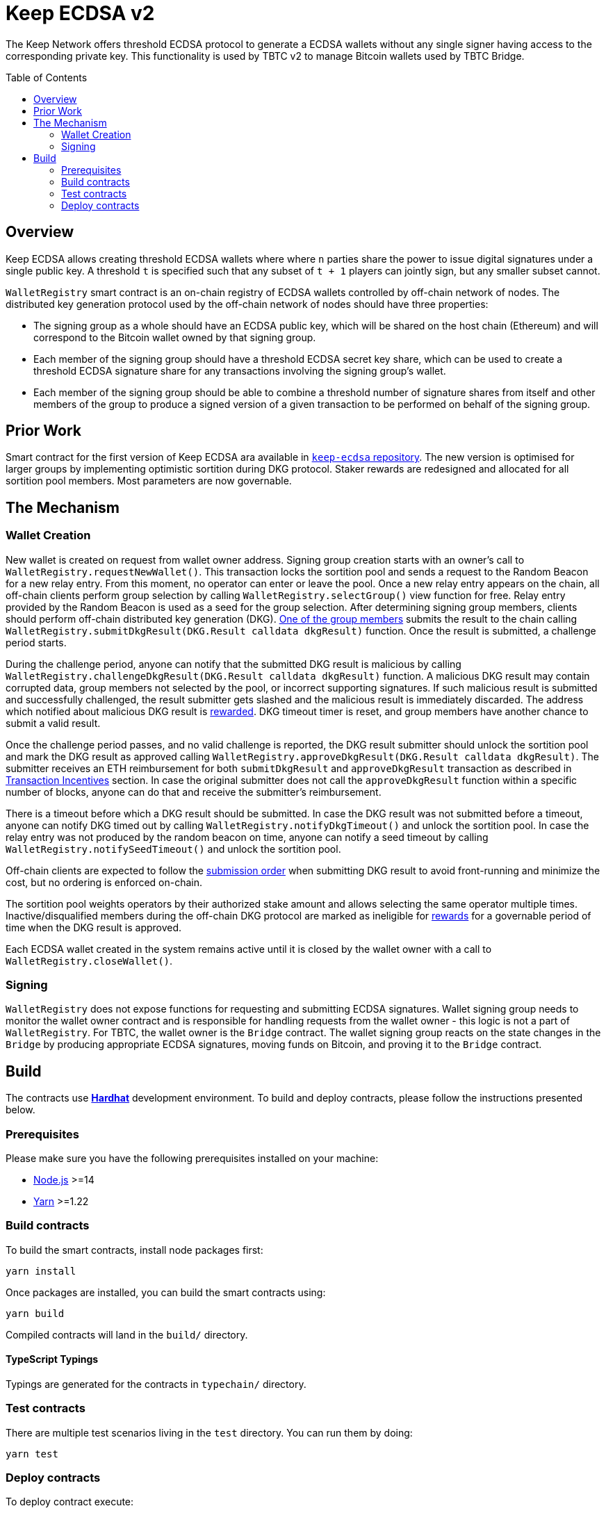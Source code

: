 :toc: macro
:icons: font

= Keep ECDSA v2

The Keep Network offers threshold ECDSA protocol to generate a ECDSA wallets
without any single signer having access to the corresponding private key. This
functionality is used by TBTC v2 to manage Bitcoin wallets used by TBTC Bridge.

ifdef::env-github[]
:tip-caption: :bulb:
:note-caption: :information_source:
:important-caption: :heavy_exclamation_mark:
:caution-caption: :fire:
:warning-caption: :warning:
endif::[]

toc::[]

== Overview

Keep ECDSA allows creating threshold ECDSA wallets where where `n` parties share
the power to issue digital signatures under a single public key. A threshold `t`
is specified such that any subset of `t + 1` players can jointly sign, but any
smaller subset cannot.

`WalletRegistry` smart contract is an on-chain registry of ECDSA wallets
controlled by off-chain network of nodes. The distributed key generation
protocol used by the off-chain network of nodes should have three properties:

- The signing group as a whole should have an ECDSA public key, which will be
  shared on the host chain (Ethereum) and will correspond to the Bitcoin wallet
  owned by that signing group.
- Each member of the signing group should have a threshold ECDSA secret key
  share, which can be used to create a threshold ECDSA signature share for any
  transactions involving the signing group’s wallet.
- Each member of the signing group should be able to combine a threshold number
  of signature shares from itself and other members of the group to produce a
  signed version of a given transaction to be performed on behalf of the signing
  group.

== Prior Work

Smart contract for the first version of Keep ECDSA ara available in
link:https://github.com/keep-network/keep-ecdsa/tree/main/solidity[`keep-ecdsa` repository].
The new version is optimised for larger groups by implementing optimistic
sortition during DKG protocol. Staker rewards are redesigned and allocated for
all sortition pool members. Most parameters are now governable.

== The Mechanism

=== Wallet Creation

New wallet is created on request from wallet owner address. Signing group
creation starts with an owner's call to `WalletRegistry.requestNewWallet()`.
This transaction locks the sortition pool and sends a request to the Random
Beacon for a new relay entry. From this moment, no operator can enter
or leave the pool. Once a new relay entry appears on the chain, all off-chain
clients perform group selection by calling `WalletRegistry.selectGroup()` view
function for free. Relay entry provided by the Random Beacon is used as a seed
for the group selection. After determining signing group members, clients should 
perform off-chain distributed key generation (DKG).
<<operator-only,One of the group members>> submits the result to the chain
calling `WalletRegistry.submitDkgResult(DKG.Result calldata dkgResult)`
function. Once the result is submitted, a challenge period starts.

During the challenge period, anyone can notify that the submitted DKG result is
malicious by calling `WalletRegistry.challengeDkgResult(DKG.Result calldata dkgResult)`
function. A malicious DKG result may contain corrupted data, group members not
selected by the pool, or incorrect supporting signatures. If such malicious
result is submitted and successfully challenged, the result submitter gets
slashed and the malicious result is immediately discarded. The address which
notified about malicious DKG result is <<punishment,rewarded>>. DKG timeout
timer is reset, and group members have another chance to submit a valid result.

Once the challenge period passes, and no valid challenge is reported, the DKG
result submitter should unlock the sortition pool and mark the DKG result as
approved calling `WalletRegistry.approveDkgResult(DKG.Result calldata dkgResult)`.
The submitter receives an ETH reimbursement for both `submitDkgResult` and
`approveDkgResult` transaction as described in
<<transaction-incentives,Transaction Incentives>> section. In case the original
submitter does not call the `approveDkgResult` function within a specific number
of blocks, anyone can do that and receive the submitter's reimbursement.

There is a timeout before which a DKG result should be submitted.
In case the DKG result was not submitted before a timeout, anyone can notify DKG
timed out by calling `WalletRegistry.notifyDkgTimeout()` and unlock the sortition
pool. In case the relay entry was not produced by the random beacon on time,
anyone can notify a seed timeout by calling `WalletRegistry.notifySeedTimeout()`
and unlock the sortition pool.

Off-chain clients are expected to follow the <<operator-only,submission order>>
when submitting DKG result to avoid front-running and minimize the cost, but no
ordering is enforced on-chain.

The sortition pool weights operators by their authorized stake amount and allows
selecting the same operator multiple times. Inactive/disqualified members during
the off-chain DKG protocol are marked as ineligible for <<rewards,rewards>> for
a governable period of time when the DKG result is approved.

Each ECDSA wallet created in the system remains active until it is closed
by the wallet owner with a call to `WalletRegistry.closeWallet()`.

=== Signing

`WalletRegistry` does not expose functions for requesting and submitting ECDSA
signatures. Wallet signing group needs to monitor the wallet owner contract and
is responsible for handling requests from the wallet owner - this logic is not
a part of `WalletRegistry`. For TBTC, the wallet owner is the `Bridge` contract.
The wallet signing group reacts on the state changes in the `Bridge` by
producing appropriate ECDSA signatures, moving funds on Bitcoin, and proving it
to the `Bridge` contract.

== Build

The contracts use https://hardhat.org/[*Hardhat*] development
environment. To build and deploy contracts, please follow the instructions
presented below.

=== Prerequisites

Please make sure you have the following prerequisites installed on your machine:

- https://nodejs.org[Node.js] >=14
- https://yarnpkg.com[Yarn] >=1.22

=== Build contracts

To build the smart contracts, install node packages first:

```sh
yarn install
```

Once packages are installed, you can build the smart contracts using:

```sh
yarn build
```

Compiled contracts will land in the `build/` directory.

==== TypeScript Typings

Typings are generated for the contracts in `typechain/` directory.

=== Test contracts

There are multiple test scenarios living in the `test` directory.
You can run them by doing:

```sh
yarn test
```

=== Deploy contracts

To deploy contract execute:

```
yarn deploy --network <NETWORK>
```

After the Bridge contract from tbtc-v2 is deployed it has to be set as the
Wallet Owner in the `WalletRegistry`:

```
npx hardhat --network <NETWORK> initialize-wallet-owner --wallet-owner-address <BRIDGE_ADDRESS>
```
